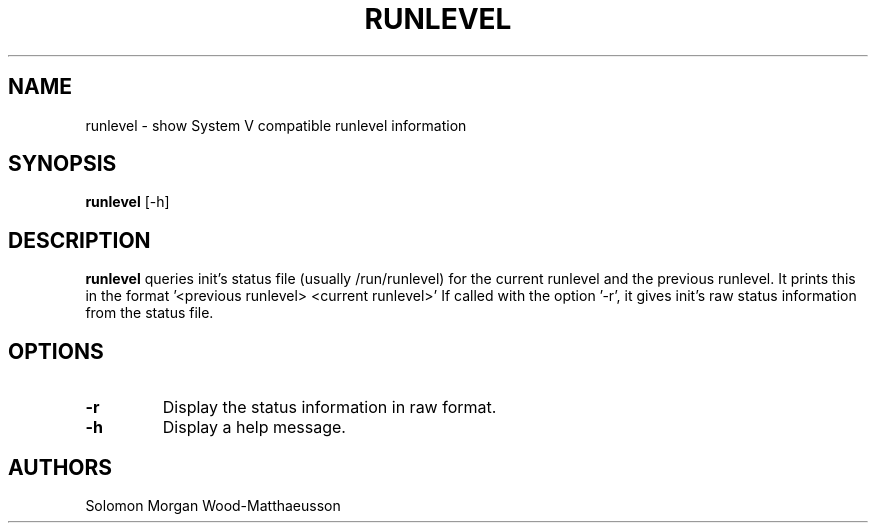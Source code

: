 .TH RUNLEVEL 1 "January 2025"

.SH NAME
runlevel \- show System V compatible runlevel information

.SH SYNOPSIS
.B runlevel
[-h]

.SH DESCRIPTION
.B runlevel
queries init's status file (usually /run/runlevel) for the current runlevel and
the previous runlevel. It prints this in the format '<previous runlevel>
<current runlevel>' If called with the option '-r', it gives init's raw status
information from the status file.

.SH OPTIONS
.TP
.B -r
Display the status information in raw format.

.TP
.B -h
Display a help message.

.SH AUTHORS
Solomon Morgan Wood-Matthaeusson
